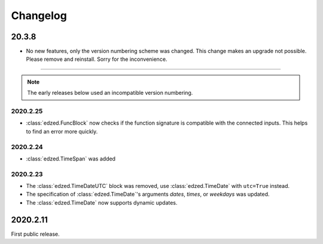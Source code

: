 =========
Changelog
=========

20.3.8
======

- No new features, only the version numbering scheme was changed.
  This change makes an upgrade not possible. Please remove and reinstall.
  Sorry for the inconvenience.

----

.. note::

  The early releases below used an incompatible version numbering.

2020.2.25
---------

- :class:`edzed.FuncBlock` now checks if the function signature
  is compatible with the connected inputs. This helps to find
  an error more quickly.

2020.2.24
---------

- :class:`edzed.TimeSpan` was added

2020.2.23
---------

- The :class:`edzed.TimeDateUTC` block was removed,
  use :class:`edzed.TimeDate` with ``utc=True`` instead.

- The specification of :class:`edzed.TimeDate`\'s arguments
  *dates*, *times*, or *weekdays* was updated.

- The :class:`edzed.TimeDate` now supports dynamic updates.

2020.2.11
=========

First public release.
